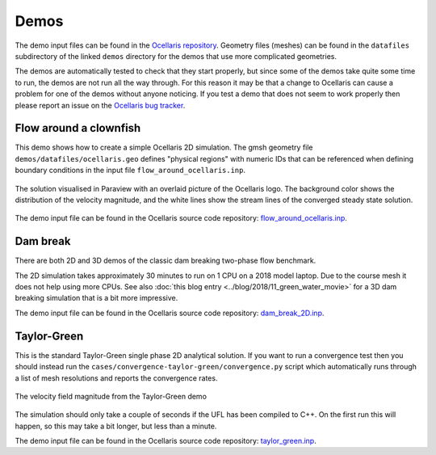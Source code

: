 .. _demos:

Demos
=====

The demo input files can be found in the `Ocellaris repository
<https://bitbucket.org/ocellarisproject/ocellaris/src/master/demos/>`_. Geometry files
(meshes) can be found in the ``datafiles`` subdirectory of the linked ``demos``
directory for the demos that use more complicated geometries.

The demos are automatically tested to check that they start properly, but since
some of the demos take quite some time to run, the demos are not run all the
way through. For this reason it may be that a change to Ocellaris can cause a
problem for one of the demos without anyone noticing. If you test a demo that
does not seem to work properly then please report an issue on the `Ocellaris
bug tracker <https://bitbucket.org/ocellarisproject/ocellaris/issues>`_.


Flow around a clownfish
-----------------------

This demo shows how to create a simple Ocellaris 2D simulation. The gmsh
geometry file ``demos/datafiles/ocellaris.geo`` defines "physical regions" with
numeric IDs that can be referenced when defining boundary conditions in the
input file ``flow_around_ocellaris.inp``.

.. figure:: https://www.ocellaris.org/figures/flow_around_ocellaris.png
    :align: center
    :alt: Streamlines of the flow around a 2D clownfish

    The solution visualised in Paraview with an overlaid picture of the
    Ocellaris logo. The background color shows the distribution of the
    velocity magnitude, and the white lines show the stream lines of the
    converged steady state solution.

The demo input file can be found in the Ocellaris source code repository:
`flow_around_ocellaris.inp <https://bitbucket.org/ocellarisproject/ocellaris/src/master/demos/flow_around_ocellaris.inp>`_.


Dam break
---------

There are both 2D and 3D demos of the classic dam breaking two-phase flow
benchmark.

.. raw:: html

    <div class="figure align-center">
        <video controls loop autoplay>
            <source src="https://www.ocellaris.org/figures/dambreak2d.mp4" type="video/mp4">
            <source src="https://www.ocellaris.org/figures/dambreak2d.ogg" type="video/ogg">
            Your browser does not support the video tag.
        </video>
        <p class="caption">
            <span class="caption-text">
                Course mesh 2D dam break VOF simulation. Video from Paraview.
            </span>
        </p>
    </div>

The 2D simulation takes approximately 30 minutes to run on 1 CPU on a 2018
model laptop. Due to the course mesh it does not help using more CPUs. See
also :doc:`this blog entry <../blog/2018/11_green_water_movie>` for a 3D dam
breaking simulation that is a bit more impressive.

The demo input file can be found in the Ocellaris source code repository:
`dam_break_2D.inp <https://bitbucket.org/ocellarisproject/ocellaris/src/master/demos/dam_break/dam_break_2D.inp>`_.


Taylor-Green
------------

This is the standard Taylor-Green single phase 2D analytical solution. If you
want to run a convergence test then you should instead run the
``cases/convergence-taylor-green/convergence.py`` script which automatically
runs through a list of mesh resolutions and reports the convergence rates.

.. figure:: https://www.ocellaris.org/figures/taylor-green.png
    :align: center
    :alt: Taylor-Green velocity field

    The velocity field magnitude from the Taylor-Green demo

The simulation should only take a couple of seconds if the UFL has been
compiled to C++. On the first run this will happen, so this may take a bit
longer, but less than a minute.

The demo input file can be found in the Ocellaris source code repository:
`taylor_green.inp <https://bitbucket.org/ocellarisproject/ocellaris/src/master/demos/taylor-green.inp>`_.
